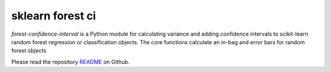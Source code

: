 

sklearn forest ci
=================

`forest-confidence-interval` is a Python module for calculating variance and adding
confidence intervals to scikit-learn random forest regression or classification
objects. The core functions calculate an in-bag and error bars for
random forest objects

Please read the repository README_ on Github.

.. _README: https://github.com/scikit-learn-contrib/forest-confidence-interval/blob/master/README.md



